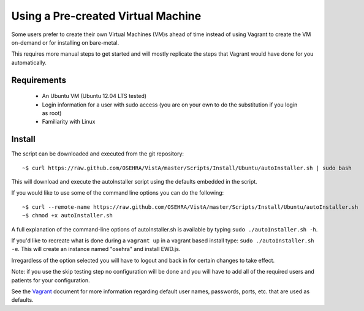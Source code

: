 Using a Pre-created Virtual Machine
===================================

.. role:: usertype
    :class: usertype

Some users prefer to create their own Virtual Machines (VM)s ahead of time
instead of using Vagrant to create the VM on-demand or for installing on
bare-metal.

This requires more manual steps to get started and will mostly replicate the
steps that Vagrant would have done for you automatically.

Requirements
------------

 * An Ubuntu VM (Ubuntu 12.04 LTS tested)
 * Login information for a user with sudo access (you are on your own to do the
   substitution if you login as root)
 * Familiarity with Linux

Install
-------

The script can be downloaded and executed from the git repository:

.. parsed-literal::

    ~$ :usertype:`curl https://raw.github.com/OSEHRA/VistA/master/Scripts/Install/Ubuntu/autoInstaller.sh | sudo bash`

This will download and execute the autoInstaller script using the defaults
embedded in the script.

If you would like to use some of the command line options you can do the
following:

.. parsed-literal::

     ~$ :usertype:`curl --remote-name https://raw.github.com/OSEHRA/VistA/master/Scripts/Install/Ubuntu/autoInstaller.sh`
     ~$ :usertype:`chmod +x autoInstaller.sh`

A full explanation of the command-line options of autoInstaller.sh is
available by typing ``sudo ./autoInstaller.sh -h``.

If you'd like to recreate what is done during a ``vagrant up`` in a vagrant
based install type: ``sudo ./autoInstaller.sh -e``. This will create an
instance named "osehra" and install EWD.js.

Irregardless of the option selected you will have to logout and back in for
certain changes to take effect.

Note: if you use the skip testing step no configuration will be done and you
will have to add all of the required users and patients for your configuration.

See the Vagrant_ document for more information regarding default user names,
passwords, ports, etc. that are used as defaults.

.. _Vagrant: Vagrant.rst
